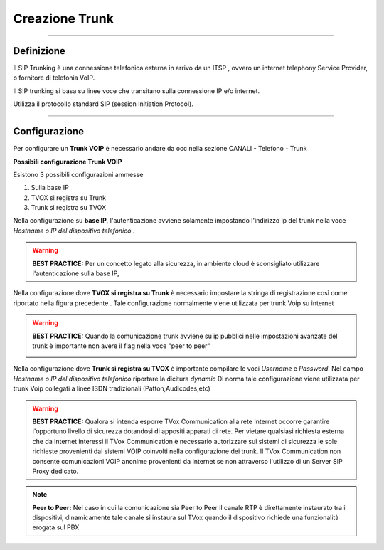 ===============
Creazione Trunk
===============


------------

Definizione
============

Il SIP Trunking è una connessione telefonica esterna in arrivo da un ITSP , ovvero un internet telephony Service Provider, o fornitore di telefonia VoIP. 
 
Il SIP trunking si basa su linee voce che transitano sulla connessione IP e/o internet. 
 
Utilizza il protocollo standard SIP (session Initiation Protocol).




--------------

Configurazione
===============

Per configurare un **Trunk VOIP** è necessario andare da occ nella sezione 
CANALI - Telefono - Trunk

.. image:: /images/TVOX/GuidaIntroduttivaTVox/ConfiguraPBX/CreazioneTrunk/01_TRUNK_VOIP.JPG




**Possibili configurazione Trunk VOIP**

Esistono 3 possibili configurazioni ammesse 

#. Sulla base IP
#. TVOX si registra su Trunk
#. Trunk si registra su TVOX

Nella configurazione su **base IP**, l'autenticazione avviene solamente 
impostando l'indirizzo ip del trunk nella voce *Hostname o IP del dispositivo telefonico* .

.. warning:: **BEST PRACTICE:** Per un concetto legato alla sicurezza, in ambiente cloud è sconsigliato utilizzare l'autenticazione sulla base IP, 

Nella configurazione dove **TVOX si registra su Trunk** 
è necessario impostare la stringa di registrazione così come riportato nella figura precedente .
Tale configurazione normalmente viene utilizzata per trunk Voip su internet 

.. warning:: **BEST PRACTICE:** Quando la comunicazione trunk avviene su ip pubblici nelle impostazioni avanzate del trunk è importante non avere il flag nella voce "peer to peer"
     
     .. image:: /images/TVOX/GuidaIntroduttivaTVox/ConfiguraPBX/CreazioneTrunk/02_TRUNK_VOIP.JPG

 
Nella configurazione dove **Trunk si registra su TVOX** 
è importante compilare le voci *Username* e *Password*. Nel campo *Hostname o IP del dispositivo telefonico* riportare la dicitura *dynamic*
Di norma tale configurazione viene utilizzata per trunk Voip collegati a linee ISDN tradizionali (Patton,Audicodes,etc) 



.. warning:: **BEST PRACTICE:** Qualora si intenda esporre TVox Communication alla rete Internet occorre garantire l'opportuno livello di sicurezza dotandosi di appositi apparati di rete. Per vietare qualsiasi richiesta esterna che da Internet interessi il TVox Communication è necessario autorizzare sui sistemi di sicurezza le sole richieste provenienti dai sistemi VOIP coinvolti nella configurazione dei trunk. Il TVox Communication non consente comunicazioni VOIP anonime provenienti da Internet se non attraverso l'utilizzo di un Server SIP Proxy dedicato.


.. note:: **Peer to Peer:** Nel caso in cui la comunicazione sia Peer to Peer il canale RTP è direttamente instaurato tra i dispositivi, dinamicamente tale canale si instaura sul TVox quando il dispositivo richiede una funzionalità erogata sul PBX
     
.. image:: /images/TVOX/GuidaIntroduttivaTVox/ConfiguraPBX/CreazioneTrunk/PEER_TO_PEER.JPG



